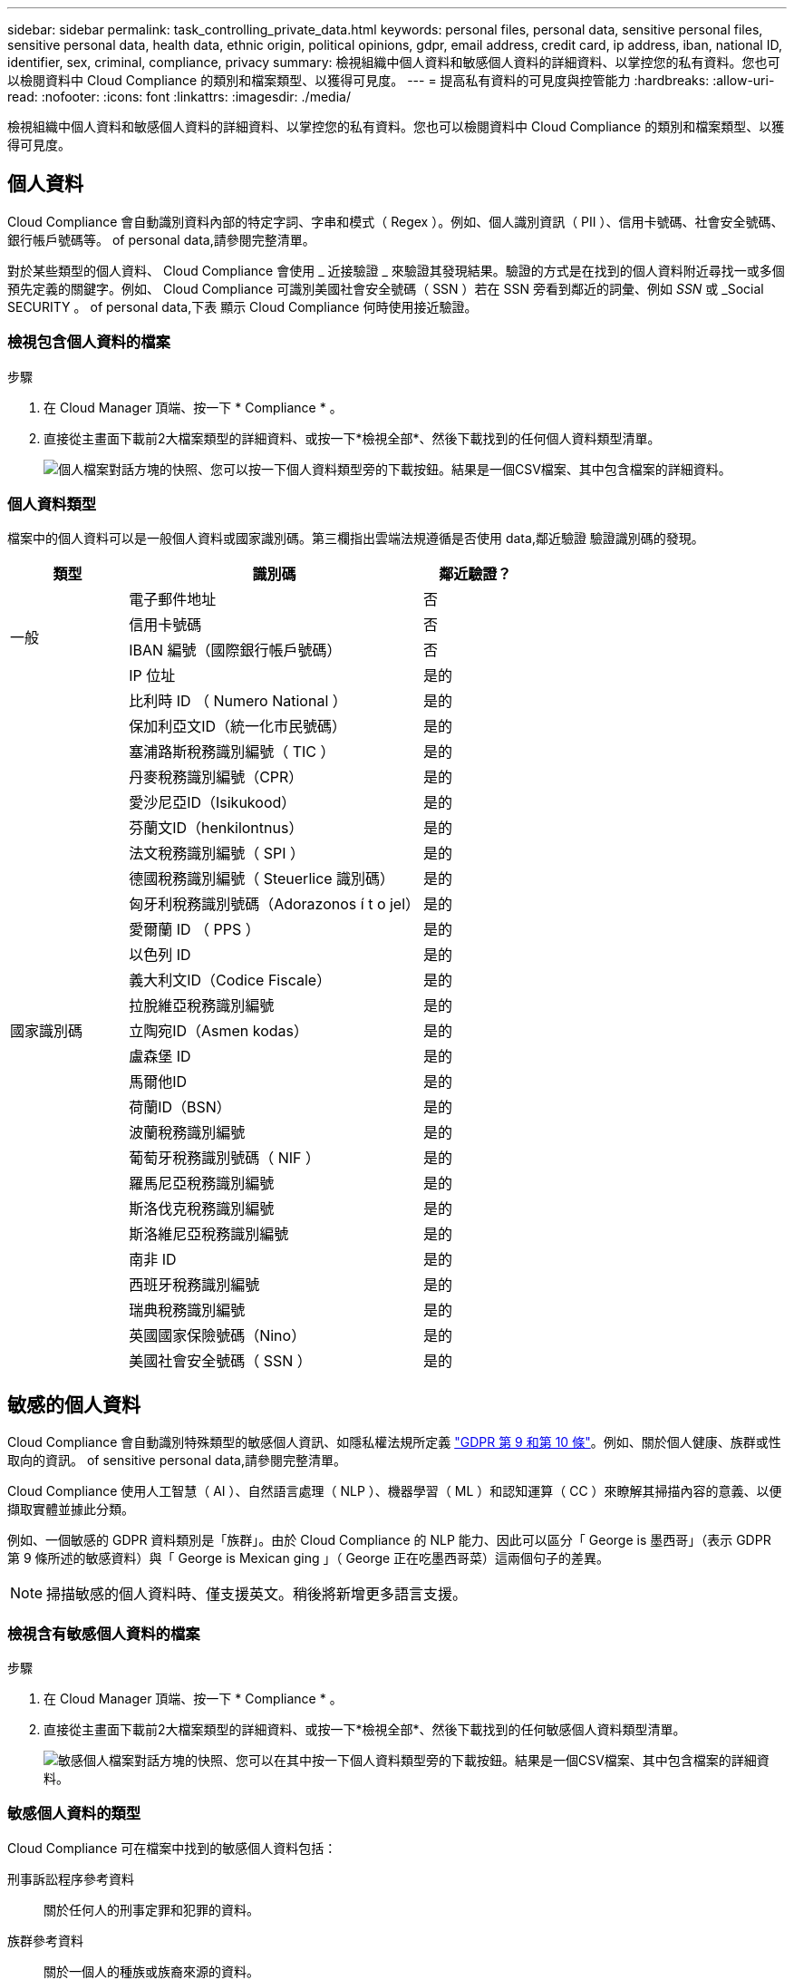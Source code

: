 ---
sidebar: sidebar 
permalink: task_controlling_private_data.html 
keywords: personal files, personal data, sensitive personal files, sensitive personal data, health data, ethnic origin, political opinions, gdpr, email address, credit card, ip address, iban, national ID, identifier, sex, criminal, compliance, privacy 
summary: 檢視組織中個人資料和敏感個人資料的詳細資料、以掌控您的私有資料。您也可以檢閱資料中 Cloud Compliance 的類別和檔案類型、以獲得可見度。 
---
= 提高私有資料的可見度與控管能力
:hardbreaks:
:allow-uri-read: 
:nofooter: 
:icons: font
:linkattrs: 
:imagesdir: ./media/


[role="lead"]
檢視組織中個人資料和敏感個人資料的詳細資料、以掌控您的私有資料。您也可以檢閱資料中 Cloud Compliance 的類別和檔案類型、以獲得可見度。



== 個人資料

Cloud Compliance 會自動識別資料內部的特定字詞、字串和模式（ Regex ）。例如、個人識別資訊（ PII ）、信用卡號碼、社會安全號碼、銀行帳戶號碼等。  of personal data,請參閱完整清單。

對於某些類型的個人資料、 Cloud Compliance 會使用 _ 近接驗證 _ 來驗證其發現結果。驗證的方式是在找到的個人資料附近尋找一或多個預先定義的關鍵字。例如、 Cloud Compliance 可識別美國社會安全號碼（ SSN ）若在 SSN 旁看到鄰近的詞彙、例如 _SSN_ 或 _Social SECURITY 。  of personal data,下表 顯示 Cloud Compliance 何時使用接近驗證。



=== 檢視包含個人資料的檔案

.步驟
. 在 Cloud Manager 頂端、按一下 * Compliance * 。
. 直接從主畫面下載前2大檔案類型的詳細資料、或按一下*檢視全部*、然後下載找到的任何個人資料類型清單。
+
image:screenshot_personal_files.gif["個人檔案對話方塊的快照、您可以按一下個人資料類型旁的下載按鈕。結果是一個CSV檔案、其中包含檔案的詳細資料。"]





=== 個人資料類型

檔案中的個人資料可以是一般個人資料或國家識別碼。第三欄指出雲端法規遵循是否使用  data,鄰近驗證 驗證識別碼的發現。

[cols="20,50,18"]
|===
| 類型 | 識別碼 | 鄰近驗證？ 


.4+| 一般 | 電子郵件地址 | 否 


| 信用卡號碼 | 否 


| IBAN 編號（國際銀行帳戶號碼） | 否 


| IP 位址 | 是的 


.27+| 國家識別碼 | 比利時 ID （ Numero National ） | 是的 


| 保加利亞文ID（統一化市民號碼） | 是的 


| 塞浦路斯稅務識別編號（ TIC ） | 是的 


| 丹麥稅務識別編號（CPR） | 是的 


| 愛沙尼亞ID（Isikukood） | 是的 


| 芬蘭文ID（henkilontnus） | 是的 


| 法文稅務識別編號（ SPI ） | 是的 


| 德國稅務識別編號（ Steuerlice 識別碼） | 是的 


| 匈牙利稅務識別號碼（Adorazonos í t o jel） | 是的 


| 愛爾蘭 ID （ PPS ） | 是的 


| 以色列 ID | 是的 


| 義大利文ID（Codice Fiscale） | 是的 


| 拉脫維亞稅務識別編號 | 是的 


| 立陶宛ID（Asmen kodas） | 是的 


| 盧森堡 ID | 是的 


| 馬爾他ID | 是的 


| 荷蘭ID（BSN） | 是的 


| 波蘭稅務識別編號 | 是的 


| 葡萄牙稅務識別號碼（ NIF ） | 是的 


| 羅馬尼亞稅務識別編號 | 是的 


| 斯洛伐克稅務識別編號 | 是的 


| 斯洛維尼亞稅務識別編號 | 是的 


| 南非 ID | 是的 


| 西班牙稅務識別編號 | 是的 


| 瑞典稅務識別編號 | 是的 


| 英國國家保險號碼（Nino） | 是的 


| 美國社會安全號碼（ SSN ） | 是的 
|===


== 敏感的個人資料

Cloud Compliance 會自動識別特殊類型的敏感個人資訊、如隱私權法規所定義 https://eur-lex.europa.eu/legal-content/EN/TXT/HTML/?uri=CELEX:32016R0679&from=EN#d1e2051-1-1["GDPR 第 9 和第 10 條"^]。例如、關於個人健康、族群或性取向的資訊。  of sensitive personal data,請參閱完整清單。

Cloud Compliance 使用人工智慧（ AI ）、自然語言處理（ NLP ）、機器學習（ ML ）和認知運算（ CC ）來瞭解其掃描內容的意義、以便擷取實體並據此分類。

例如、一個敏感的 GDPR 資料類別是「族群」。由於 Cloud Compliance 的 NLP 能力、因此可以區分「 George is 墨西哥」（表示 GDPR 第 9 條所述的敏感資料）與「 George is Mexican ging 」（ George 正在吃墨西哥菜）這兩個句子的差異。


NOTE: 掃描敏感的個人資料時、僅支援英文。稍後將新增更多語言支援。



=== 檢視含有敏感個人資料的檔案

.步驟
. 在 Cloud Manager 頂端、按一下 * Compliance * 。
. 直接從主畫面下載前2大檔案類型的詳細資料、或按一下*檢視全部*、然後下載找到的任何敏感個人資料類型清單。
+
image:screenshot_sensitive_personal_files.gif["敏感個人檔案對話方塊的快照、您可以在其中按一下個人資料類型旁的下載按鈕。結果是一個CSV檔案、其中包含檔案的詳細資料。"]





=== 敏感個人資料的類型

Cloud Compliance 可在檔案中找到的敏感個人資料包括：

刑事訴訟程序參考資料:: 關於任何人的刑事定罪和犯罪的資料。
族群參考資料:: 關於一個人的種族或族裔來源的資料。
健全狀況參考資料:: 關於自然人健康的資料。
哲學理念參考資料:: 關於自然人哲學理念的資料。
《宗教信仰參考》:: 關於自然人的宗教信仰的資料。
性生活或取向參考資料:: 關於自然人性生活或性取向的資料。




== 類別

Cloud Compliance 會將掃描的資料分成不同類別、類別是以 AI 分析每個檔案的內容和中繼資料為基礎的主題。  of categories,請參閱類別清單。

類別可顯示您擁有的資訊類型、協助您瞭解資料的現況。例如、簡歷或員工合約等類別可能包含敏感資料。下載CSV報告時、您可能會發現員工合約儲存在不安全的位置。然後您就可以修正該問題。


NOTE: 類別僅支援英文。稍後將新增更多語言支援。



=== 依類別檢視檔案

.步驟
. 在 Cloud Manager 頂端、按一下 * Compliance * 。
. 直接從主畫面下載前4大檔案類型的詳細資料、或按一下*檢視全部*、然後下載任何類別的清單。
+
image:screenshot_categories.gif["類別對話方塊的快照、您可以按一下類別旁的下載按鈕。結果是一個CSV檔案、其中包含該類別中檔案的詳細資料。"]





=== 類別類型

Cloud Compliance 將資料分類如下：

財務::
+
--
* 平衡表
* 訂單
* 發票
* 季度報告


--
人力資源::
+
--
* 背景檢查
* 補償計畫
* 員工合約
* 員工審查
* 健全狀況
* 恢復


--
合法::
+
--
* NDA
* 廠商 - 客戶合約


--
行銷::
+
--
* 行銷活動
* 會議


--
營運::
+
--
* 稽核報告


--
銷售::
+
--
* 銷售訂單


--
服務::
+
--
* RFI
* RFP
* 訓練


--
支援::
+
--
* 投訴與門票


--
其他::
+
--
* 歸檔檔案
* 音訊
* CAD 檔案
* 程式碼
* 可執行檔
* 映像


--




== 檔案類型

Cloud Compliance 會根據檔案類型來記錄掃描的資料、並將其細分。Cloud Compliance可顯示掃描中找到的所有檔案類型。

檢閱檔案類型有助於控制敏感資料、因為您可能會發現某些檔案類型儲存不正確。例如、您可能會儲存 CAD 檔案、其中包含有關組織的非常敏感資訊。如果機密資料不安全、您可以限制權限或將檔案移至其他位置、以取得機密資料的控制權。



=== 檢視檔案類型

.步驟
. 在 Cloud Manager 頂端、按一下 * Compliance * 。
. 直接從主畫面下載前4大檔案類型的詳細資料、或按一下*檢視全部*、然後下載任何檔案類型的清單。
+
image:screenshot_file_types.gif["檔案類型對話方塊的快照、您可以按一下檔案類型旁的下載按鈕。結果是一個CSV檔案、其中包含檔案的詳細資料。"]





== 找到資訊的準確度

NetApp 無法保證 Cloud Compliance 所識別的個人資料和敏感個人資料 100% 準確無誤。您應該一律檢閱資料來驗證資訊。

根據我們的測試結果、下表顯示 Cloud Compliance 找到的資訊準確度。我們將其細分為 _精密度 _ 和 _Recall _ ：

精確性:: 雲端法規遵循發現的可能性已正確識別。例如、 90% 的個人資料精準率表示、在 10 個被識別為包含個人資訊的檔案中、有 9 個檔案實際上包含個人資訊。10 個檔案中有 1 個是誤報的。
回收:: 雲端法規遵循的可能性。例如、個人資料的回收率為 70% 、表示 Cloud Compliance 可在組織內實際包含個人資訊的 10 個檔案中找出 7 個檔案。雲端法規遵循將會遺漏 30% 的資料、而且不會出現在儀表板中。


Cloud Compliance 是受控的可用度版本、我們持續改善結果的準確度。未來的 Cloud Compliance 版本將會自動提供這些改良功能。

[cols="25,20,20"]
|===
| 類型 | 精確性 | 回收 


| 個人資料 - 一般 | 90% 至 95% | 60% 至 80% 


| 個人資料 - 國家 / 地區識別碼 | 30% 至 60% | 40% 至 60% 


| 敏感的個人資料 | 80% 至 95% | 20% 至 30% 


| 類別 | 90% 至 97% | 60% 至 80% 
|===


== 每份檔案清單報告中所包含的內容（ CSV 檔案）

儀表板可讓您下載檔案清單（CSV格式）、其中包含已識別檔案的詳細資料。如果結果超過10、000個、則只有前10、000個結果會出現在清單中（稍後會新增更多支援）。

每個檔案清單都包含下列資訊：

* 檔案名稱
* 位置類型
* 位置
* 檔案路徑
* 檔案類型
* 類別
* 個人資訊
* 敏感的個人資訊
* 刪除偵測日期
+
刪除偵測日期可識別檔案刪除或移動的日期。這可讓您識別敏感檔案的移動時間。刪除的檔案不屬於儀表板中顯示的檔案編號數。這些檔案只會出現在 CSV 報告中。


